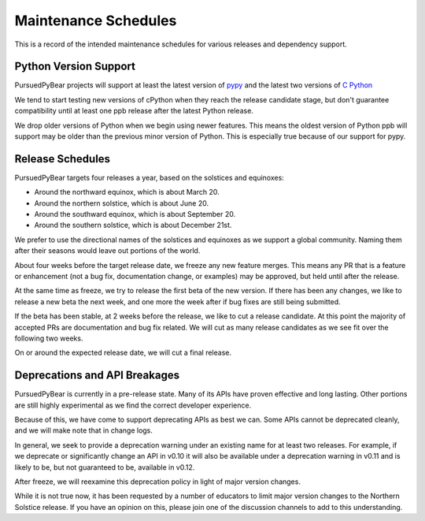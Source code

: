 Maintenance Schedules
===========================================================

This is a record of the intended maintenance schedules for various releases
and dependency support.

Python Version Support
-----------------------------------------------------------

PursuedPyBear projects will support at least the latest version of
`pypy <https://www.pypy.org/download.html>`_ and the latest two versions of
`C Python <https://www.python.org/downloads/>`_

We tend to start testing new versions of cPython when they reach the release
candidate stage, but don't guarantee compatibility until at least one ppb
release after the latest Python release.

We drop older versions of Python when we begin using newer features. This
means the oldest version of Python ppb will support may be older than the
previous minor version of Python. This is especially true because of our
support for pypy.

Release Schedules
------------------------------------------------------------

PursuedPyBear targets four releases a year, based on the solstices and
equinoxes:

* Around the northward equinox, which is about March 20.
* Around the northern solstice, which is about June 20.
* Around the southward equinox, which is about September 20.
* Around the southern solstice, which is about December 21st.

We prefer to use the directional names of the solstices and equinoxes as we
support a global community. Naming them after their seasons would leave out
portions of the world.

About four weeks before the target release date, we freeze any new feature
merges. This means any PR that is a feature or enhancement (not a bug fix,
documentation change, or examples) may be approved, but held until after the
release.

At the same time as freeze, we try to release the first beta of the new
version. If there has been any changes, we like to release a new beta the
next week, and one more the week after if bug fixes are still being
submitted.

If the beta has been stable, at 2 weeks before the release, we like to cut
a release candidate. At this point the majority of accepted PRs are
documentation and bug fix related. We will cut as many release candidates as
we see fit over the following two weeks.

On or around the expected release date, we will cut a final release.

Deprecations and API Breakages
-----------------------------------------------------------

PursuedPyBear is currently in a pre-release state. Many of its APIs have
proven effective and long lasting. Other portions are still highly
experimental as we find the correct developer experience.

Because of this, we have come to support deprecating APIs as best we can.
Some APIs cannot be deprecated cleanly, and we will make note that in
change logs.

In general, we seek to provide a deprecation warning under an existing name
for at least two releases. For example, if we deprecate or
significantly change an API in v0.10 it will also be available under a
deprecation warning in v0.11 and is likely to be, but not guaranteed to be,
available in v0.12.

After freeze, we will reexamine this deprecation policy in light of major
version changes.

While it is not true now, it has been requested by a number of educators to
limit major version changes to the Northern Solstice release. If you have an
opinion on this, please join one of the discussion channels to add to this
understanding.
